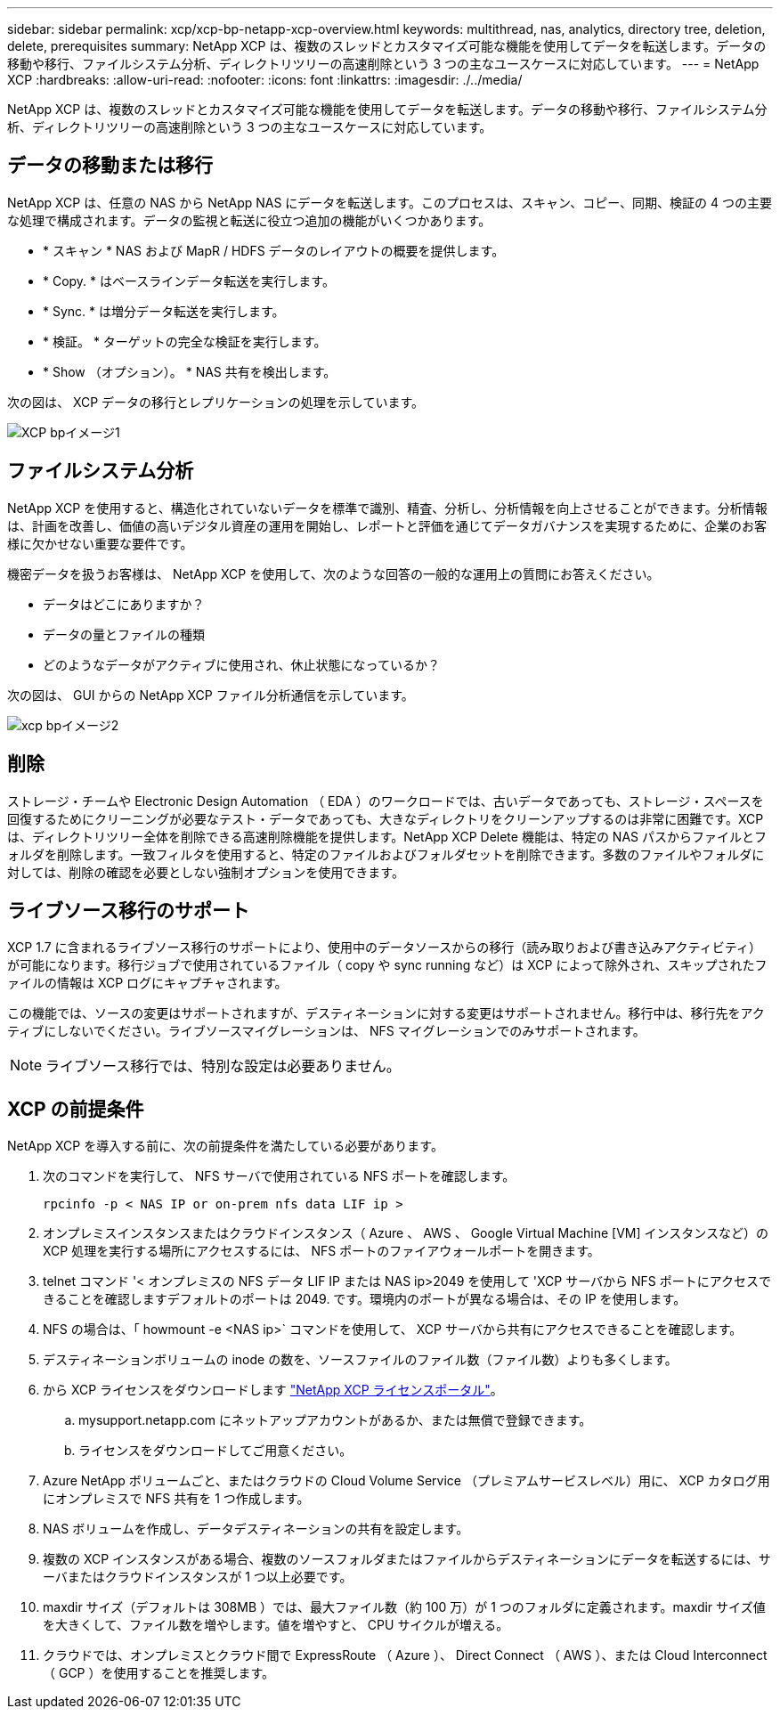 ---
sidebar: sidebar 
permalink: xcp/xcp-bp-netapp-xcp-overview.html 
keywords: multithread, nas, analytics, directory tree, deletion, delete, prerequisites 
summary: NetApp XCP は、複数のスレッドとカスタマイズ可能な機能を使用してデータを転送します。データの移動や移行、ファイルシステム分析、ディレクトリツリーの高速削除という 3 つの主なユースケースに対応しています。 
---
= NetApp XCP
:hardbreaks:
:allow-uri-read: 
:nofooter: 
:icons: font
:linkattrs: 
:imagesdir: ./../media/


[role="lead"]
NetApp XCP は、複数のスレッドとカスタマイズ可能な機能を使用してデータを転送します。データの移動や移行、ファイルシステム分析、ディレクトリツリーの高速削除という 3 つの主なユースケースに対応しています。



== データの移動または移行

NetApp XCP は、任意の NAS から NetApp NAS にデータを転送します。このプロセスは、スキャン、コピー、同期、検証の 4 つの主要な処理で構成されます。データの監視と転送に役立つ追加の機能がいくつかあります。

* * スキャン * NAS および MapR / HDFS データのレイアウトの概要を提供します。
* * Copy. * はベースラインデータ転送を実行します。
* * Sync. * は増分データ転送を実行します。
* * 検証。 * ターゲットの完全な検証を実行します。
* * Show （オプション）。 * NAS 共有を検出します。


次の図は、 XCP データの移行とレプリケーションの処理を示しています。

image::xcp-bp_image1.png[XCP bpイメージ1]



== ファイルシステム分析

NetApp XCP を使用すると、構造化されていないデータを標準で識別、精査、分析し、分析情報を向上させることができます。分析情報は、計画を改善し、価値の高いデジタル資産の運用を開始し、レポートと評価を通じてデータガバナンスを実現するために、企業のお客様に欠かせない重要な要件です。

機密データを扱うお客様は、 NetApp XCP を使用して、次のような回答の一般的な運用上の質問にお答えください。

* データはどこにありますか？
* データの量とファイルの種類
* どのようなデータがアクティブに使用され、休止状態になっているか？


次の図は、 GUI からの NetApp XCP ファイル分析通信を示しています。

image::xcp-bp_image2.png[xcp bpイメージ2]



== 削除

ストレージ・チームや Electronic Design Automation （ EDA ）のワークロードでは、古いデータであっても、ストレージ・スペースを回復するためにクリーニングが必要なテスト・データであっても、大きなディレクトリをクリーンアップするのは非常に困難です。XCP は、ディレクトリツリー全体を削除できる高速削除機能を提供します。NetApp XCP Delete 機能は、特定の NAS パスからファイルとフォルダを削除します。一致フィルタを使用すると、特定のファイルおよびフォルダセットを削除できます。多数のファイルやフォルダに対しては、削除の確認を必要としない強制オプションを使用できます。



== ライブソース移行のサポート

XCP 1.7 に含まれるライブソース移行のサポートにより、使用中のデータソースからの移行（読み取りおよび書き込みアクティビティ）が可能になります。移行ジョブで使用されているファイル（ copy や sync running など）は XCP によって除外され、スキップされたファイルの情報は XCP ログにキャプチャされます。

この機能では、ソースの変更はサポートされますが、デスティネーションに対する変更はサポートされません。移行中は、移行先をアクティブにしないでください。ライブソースマイグレーションは、 NFS マイグレーションでのみサポートされます。


NOTE: ライブソース移行では、特別な設定は必要ありません。



== XCP の前提条件

NetApp XCP を導入する前に、次の前提条件を満たしている必要があります。

. 次のコマンドを実行して、 NFS サーバで使用されている NFS ポートを確認します。
+
....
rpcinfo -p < NAS IP or on-prem nfs data LIF ip >
....
. オンプレミスインスタンスまたはクラウドインスタンス（ Azure 、 AWS 、 Google Virtual Machine [VM] インスタンスなど）の XCP 処理を実行する場所にアクセスするには、 NFS ポートのファイアウォールポートを開きます。
. telnet コマンド '< オンプレミスの NFS データ LIF IP または NAS ip>2049 を使用して 'XCP サーバから NFS ポートにアクセスできることを確認しますデフォルトのポートは 2049. です。環境内のポートが異なる場合は、その IP を使用します。
. NFS の場合は、「 howmount -e <NAS ip>` コマンドを使用して、 XCP サーバから共有にアクセスできることを確認します。
. デスティネーションボリュームの inode の数を、ソースファイルのファイル数（ファイル数）よりも多くします。
. から XCP ライセンスをダウンロードします https://xcp.netapp.com/license/xcp.xwic["NetApp XCP ライセンスポータル"^]。
+
.. mysupport.netapp.com にネットアップアカウントがあるか、または無償で登録できます。
.. ライセンスをダウンロードしてご用意ください。


. Azure NetApp ボリュームごと、またはクラウドの Cloud Volume Service （プレミアムサービスレベル）用に、 XCP カタログ用にオンプレミスで NFS 共有を 1 つ作成します。
. NAS ボリュームを作成し、データデスティネーションの共有を設定します。
. 複数の XCP インスタンスがある場合、複数のソースフォルダまたはファイルからデスティネーションにデータを転送するには、サーバまたはクラウドインスタンスが 1 つ以上必要です。
. maxdir サイズ（デフォルトは 308MB ）では、最大ファイル数（約 100 万）が 1 つのフォルダに定義されます。maxdir サイズ値を大きくして、ファイル数を増やします。値を増やすと、 CPU サイクルが増える。
. クラウドでは、オンプレミスとクラウド間で ExpressRoute （ Azure ）、 Direct Connect （ AWS ）、または Cloud Interconnect （ GCP ）を使用することを推奨します。

